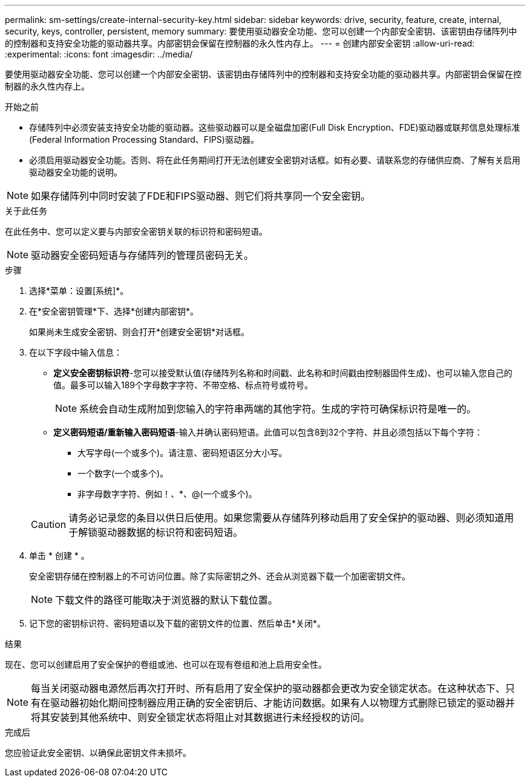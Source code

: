 ---
permalink: sm-settings/create-internal-security-key.html 
sidebar: sidebar 
keywords: drive, security, feature, create, internal, security, keys, controller, persistent, memory 
summary: 要使用驱动器安全功能、您可以创建一个内部安全密钥、该密钥由存储阵列中的控制器和支持安全功能的驱动器共享。内部密钥会保留在控制器的永久性内存上。 
---
= 创建内部安全密钥
:allow-uri-read: 
:experimental: 
:icons: font
:imagesdir: ../media/


[role="lead"]
要使用驱动器安全功能、您可以创建一个内部安全密钥、该密钥由存储阵列中的控制器和支持安全功能的驱动器共享。内部密钥会保留在控制器的永久性内存上。

.开始之前
* 存储阵列中必须安装支持安全功能的驱动器。这些驱动器可以是全磁盘加密(Full Disk Encryption、FDE)驱动器或联邦信息处理标准(Federal Information Processing Standard、FIPS)驱动器。
* 必须启用驱动器安全功能。否则、将在此任务期间打开无法创建安全密钥对话框。如有必要、请联系您的存储供应商、了解有关启用驱动器安全功能的说明。


[NOTE]
====
如果存储阵列中同时安装了FDE和FIPS驱动器、则它们将共享同一个安全密钥。

====
.关于此任务
在此任务中、您可以定义要与内部安全密钥关联的标识符和密码短语。

[NOTE]
====
驱动器安全密码短语与存储阵列的管理员密码无关。

====
.步骤
. 选择*菜单：设置[系统]*。
. 在*安全密钥管理*下、选择*创建内部密钥*。
+
如果尚未生成安全密钥、则会打开*创建安全密钥*对话框。

. 在以下字段中输入信息：
+
** *定义安全密钥标识符*-您可以接受默认值(存储阵列名称和时间戳、此名称和时间戳由控制器固件生成)、也可以输入您自己的值。最多可以输入189个字母数字字符、不带空格、标点符号或符号。
+
[NOTE]
====
系统会自动生成附加到您输入的字符串两端的其他字符。生成的字符可确保标识符是唯一的。

====
** *定义密码短语/重新输入密码短语*-输入并确认密码短语。此值可以包含8到32个字符、并且必须包括以下每个字符：
+
*** 大写字母(一个或多个)。请注意、密码短语区分大小写。
*** 一个数字(一个或多个)。
*** 非字母数字字符、例如！、*、@(一个或多个)。




+
[CAUTION]
====
请务必记录您的条目以供日后使用。如果您需要从存储阵列移动启用了安全保护的驱动器、则必须知道用于解锁驱动器数据的标识符和密码短语。

====
. 单击 * 创建 * 。
+
安全密钥存储在控制器上的不可访问位置。除了实际密钥之外、还会从浏览器下载一个加密密钥文件。

+
[NOTE]
====
下载文件的路径可能取决于浏览器的默认下载位置。

====
. 记下您的密钥标识符、密码短语以及下载的密钥文件的位置、然后单击*关闭*。


.结果
现在、您可以创建启用了安全保护的卷组或池、也可以在现有卷组和池上启用安全性。

[NOTE]
====
每当关闭驱动器电源然后再次打开时、所有启用了安全保护的驱动器都会更改为安全锁定状态。在这种状态下、只有在驱动器初始化期间控制器应用正确的安全密钥后、才能访问数据。如果有人以物理方式删除已锁定的驱动器并将其安装到其他系统中、则安全锁定状态将阻止对其数据进行未经授权的访问。

====
.完成后
您应验证此安全密钥、以确保此密钥文件未损坏。
